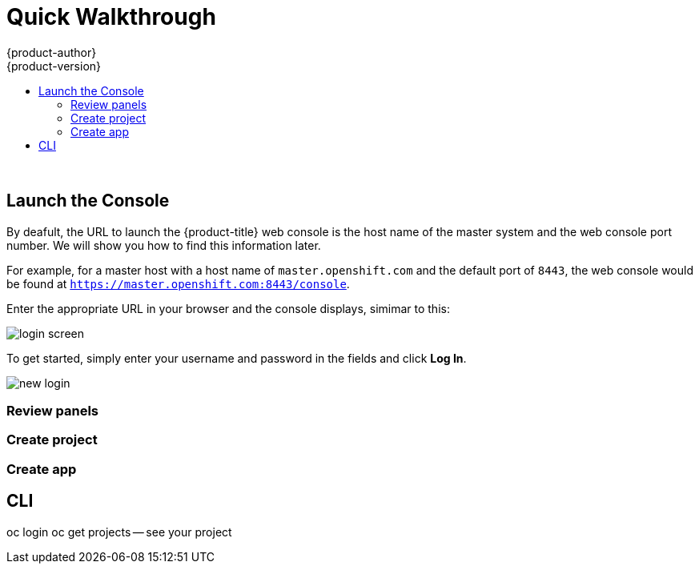[[openshift-tutorial-walk]]
= Quick Walkthrough
{product-author}
{product-version}
:data-uri:
:icons:
:experimental:
:toc: macro
:toc-title:

toc::[]
{nbsp} +



== Launch the Console

By deafult, the URL to launch the {product-title} web console is the host name of the master system and the web console port number. We will show you how to find this information later.

For example, for a master host with a host name of `master.openshift.com` and the default port of `8443`, the web console would be found at `https://master.openshift.com:8443/console`.
 
Enter the appropriate URL in your browser and the console displays, simimar to this:

image::login.png[login screen, align="center"]

To get started, simply enter your username and password in the fields and click *Log In*. 

image::newlogin.png[new login, align="center"]

=== Review panels

=== Create project

=== Create app



== CLI

oc login
oc get projects -- see your project


